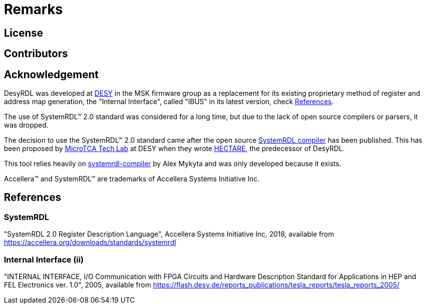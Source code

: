 = Remarks

== License

== Contributors

== Acknowledgement

DesyRDL was developed at https://desy.de[DESY] in the MSK firmware group as a
replacement for its existing proprietary method of register and address map
generation, the "Internal Interface", called "IBUS" in its latest version, check xref:remarks.adoc#_internal_interface_ii[References].

The use of SystemRDL&trade; 2.0 standard was considered for a long time,
but due to the lack of open source compilers or parsers, it was dropped.

The decision to use the SystemRDL&trade; 2.0 standard came after
the open source https://github.com/SystemRDL/systemrdl-compiler[SystemRDL compiler] has been published.
This has been proposed by https://techlab.desy.de/[MicroTCA Tech Lab] at DESY when they wrote
https://github.com/MicroTCA-Tech-Lab/hectare[HECTARE], the predecessor of DesyRDL.

This tool relies heavily on https://github.com/SystemRDL/systemrdl-compiler[systemrdl-compiler] by Alex Mykyta and was only
developed because it exists.

Accellera&trade; and SystemRDL&trade; are trademarks of Accellera Systems
Initiative Inc.

== References

=== SystemRDL

"SystemRDL 2.0 Register Description Language", Accellera
Systems Initiative Inc, 2018,
available from https://accellera.org/downloads/standards/systemrdl

=== Internal Interface (ii)

"INTERNAL INTERFACE, I/O Communication with FPGA Circuits and Hardware
Description Standard for Applications in HEP and FEL Electronics ver. 1.0",
2005, available from
https://flash.desy.de/reports_publications/tesla_reports/tesla_reports_2005/
